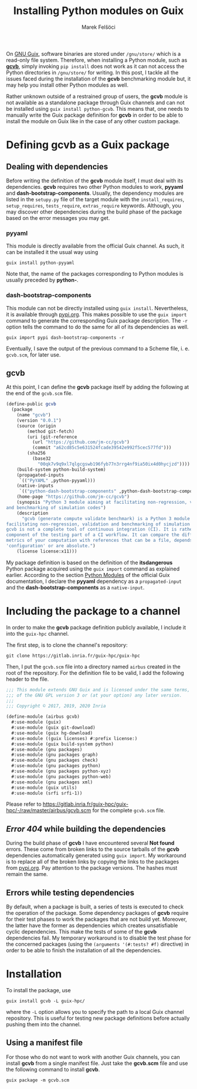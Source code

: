 #+TITLE: Installing Python modules on Guix
#+AUTHOR: Marek Felšöci

#+BEGIN_SYNOPSIS
On [[http://guix.gnu.org/][GNU Guix]], software binaries are stored under
~/gnu/store/~ which is a read-only file system. Therefore, when installing a
Python module, such as [[https://github.com/jm-cc/gcvb][*gcvb*]], simply invoking
=pip install= does not work as it can not access the Python directories in
~/gnu/store/~ for writing. In this post, I tackle all the issues faced during
the installation of the *gcvb* benchmarking module but, it may help you install
other Python modules as well.
#+END_SYNOPSIS

Rather unknown outside of a restrained group of users, the *gcvb* module is not
available as a standalone package through Guix channels and can not be
installed using =guix install python-gcvb=. This means that, one needs to
manually write the Guix package definition for *gcvb* in order to be able to
install the module on Guix like in the case of any other custom package.

* Defining gcvb as a Guix package
:PROPERTIES:
:CUSTOM_ID: dfining-gcvb-as-a-guix-packages
:END:

** Dealing with dependencies
:PROPERTIES:
:CUSTOM_ID: dealing-with-dependencies
:END:

Before writing the definition of the *gcvb* module itself, I must deal with
its dependencies. *gcvb* requires two other Python modules to work, *pyyaml* and
*dash-bootstrap-components*. Usually, the dependency modules are listed in the
~setupy.py~ file of the target module with the =install_requires=,
=setup_requires=, =tests_require=, =extras_require= keywords. Although, you may
discover other dependencies during the build phase of the package based on the
error messages you may get.

*** pyyaml
:PROPERTIES:
:CUSTOM_ID: pyyaml
:END:

This module is directly available from the official Guix channel. As such, it
can be installed it the usual way using

#+BEGIN_SRC shell
guix install python-pyyaml
#+END_SRC

Note that, the name of the packages corresponding to Python modules is usually
preceded by *python-*.

*** dash-bootstrap-components
:PROPERTIES:
:CUSTOM_ID: dash-bootstrap-components
:END:

This module can not be directly installed using =guix install=. Nevertheless, it
is available through [[https://pypi.org][pypi.org]]. This makes possible to use
the =guix import= command to generate the corresponding Guix package
description. The =-r= option tells the command to do the same for all of its
dependencies as well.

#+BEGIN_SRC shell
guix import pypi dash-bootstrap-components -r
#+END_SRC

Eventually, I save the output of the previous command to a Scheme file, i. e.
~gcvb.scm~, for later use.

** gcvb
:PROPERTIES:
:CUSTOM_ID: gcvb
:END:

At this point, I can define the *gcvb* package itself by adding the following
at the end of the ~gcvb.scm~ file.

#+BEGIN_SRC scheme
(define-public gcvb
  (package
    (name "gcvb")
    (version "0.0.1")
    (source (origin
        (method git-fetch)
        (uri (git-reference
          (url "https://github.com/jm-cc/gcvb")
          (commit "a62cd85c5e631524fcade39542e992f5cec577fd")))
        (sha256
          (base32
            "00qk7v9q9xl7qlgcgswb196fyb77n3rrg4nf9ia50ix4d0hycjzd"))))
    (build-system python-build-system)
    (propagated-inputs
     `(("PyYAML" ,python-pyyaml)))
    (native-inputs
     `(("python-dash-bootstrap-components" ,python-dash-bootstrap-components)))
    (home-page "https://github.com/jm-cc/gcvb")
    (synopsis "Python 3 module aiming at facilitating non-regression, validation
and benchmarking of simulation codes")
    (description
      "gcvb (generate compute validate benchmark) is a Python 3 module aiming at
facilitating non-regression, validation and benchmarking of simulation codes.
gcvb is not a complete tool of continuous integration (CI). It is rather a
component of the testing part of a CI workflow. It can compare the different
metrics of your computation with references that can be a file, depends of the
'configuration' or are absolute.")
    (license license:x11)))
#+END_SRC

My package definition is based on the definition of the *itsdangerous* Python
package acquired using the =guix import= command as explained earlier. According
to the section
[[https://guix.gnu.org/manual/en/html_node/Python-Modules.html#Python-Modules][Python Modules]]
of the official Guix documentation, I declare the *pyyaml* dependency as a
=propagated-input= and the *dash-bootstrap-components* as a =native-input=.

* Including the package to a channel
:PROPERTIES:
:CUSTOM_ID: including-the-package-to-a-channel
:END:

In order to make the *gcvb* package definition publicly available, I include it
into the ~guix-hpc~ channel.

The first step, is to clone the channel's repository:

#+BEGIN_SRC shell
git clone https://gitlab.inria.fr/guix-hpc/guix-hpc
#+END_SRC

Then, I put the ~gcvb.scm~ file into a directory named ~airbus~ created in the
root of the repository. For the definition file to be valid, I add the following
header to the file.

#+BEGIN_SRC scheme
;;; This module extends GNU Guix and is licensed under the same terms, those
;;; of the GNU GPL version 3 or (at your option) any later version.
;;;
;;; Copyright © 2017, 2019, 2020 Inria

(define-module (airbus gcvb)
  #:use-module (guix)
  #:use-module (guix git-download)
  #:use-module (guix hg-download)
  #:use-module ((guix licenses) #:prefix license:)
  #:use-module (guix build-system python)
  #:use-module (gnu packages)
  #:use-module (gnu packages graph)
  #:use-module (gnu packages check)
  #:use-module (gnu packages python)
  #:use-module (gnu packages python-xyz)
  #:use-module (gnu packages python-web)
  #:use-module (gnu packages xml)
  #:use-module (guix utils)
  #:use-module (srfi srfi-1))
#+END_SRC

Please refer to
[[https://gitlab.inria.fr/guix-hpc/guix-hpc/-/raw/master/airbus/gcvb.scm]] for
the complete ~gcvb.scm~ file.

** /Error 404/ while building the dependencies
:PROPERTIES:
:CUSTOM_ID: error-404-while-building-the-dependencies
:END:

During the build phase of *gcvb* I have encountered several *Not found* errors.
These come from broken links to the source tarballs of the *gcvb* dependencies
automatically generated using =guix import=. My workaround is to replace all of
the broken links by copying the links to the packages from
[[https://pypi.org][pypi.org]]. Pay attention to the package versions. The
hashes must remain the same.

** Errors while testing dependencies
:PROPERTIES:
:CUSTOM_ID: errors-while-testing-dependencies
:END:

By default, when a package is built, a series of tests is executed to check the
operation of the package. Some dependency packages of *gcvb* require for their
test phases to work the packages that are not build yet. Moreover, the latter
have the former as dependencies which creates unsatisfiable cyclic dependencies.
This make the tests of some of the *gcvb* dependencies fail. My temporary
workaround is to disable the test phase for the concerned packages (using the
=(arguments '(#:tests? #f)= directive) in order to be able to finish the
installation of all the dependencies.

* Installation
:PROPERTIES:
:CUSTOM_ID: installation
:END:

To install the package, use

#+BEGIN_SRC shell
guix install gcvb -L guix-hpc/
#+END_SRC

where the =-L= option allows you to specify the path to a local Guix channel
repository. This is useful for testing new package definitions before actually
pushing them into the channel.

** Using a manifest file
:PROPERTIES:
:CUSTOM_ID: using-a-manifest-file
:END:

For those who do not want to work with another Guix channels, you can install
*gcvb* from a single manifest file. Just take the *gcvb.scm* file and use the
following command to install *gcvb*.

#+BEGIN_SRC shell
guix package -m gcvb.scm
#+END_SRC

